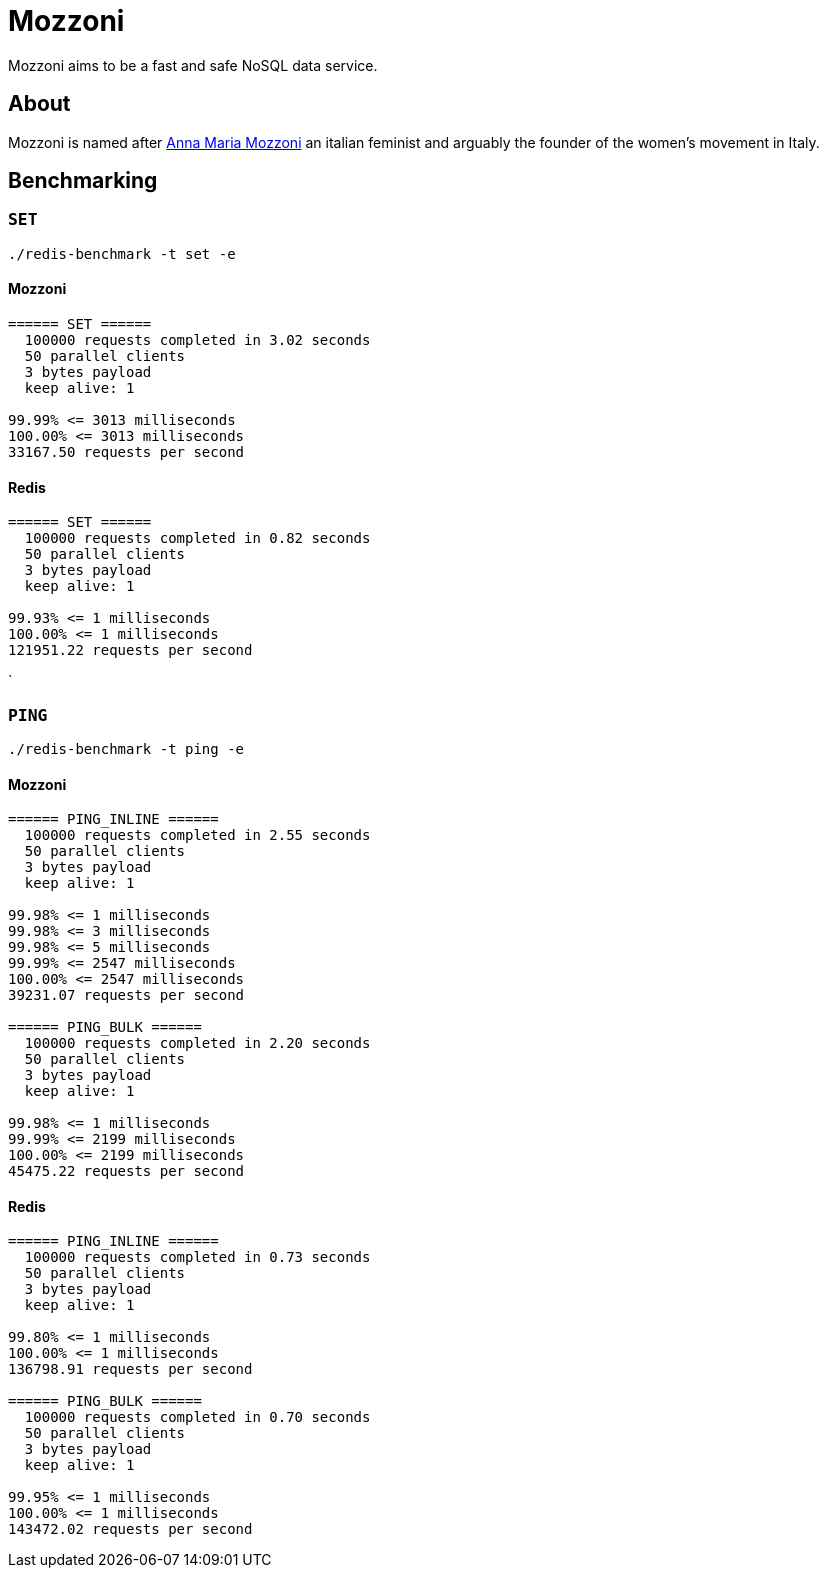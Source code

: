 = Mozzoni

Mozzoni aims to be a fast and safe NoSQL data service.

:toc:

== About

Mozzoni is named after 
link:https://en.wikipedia.org/wiki/Anna_Maria_Mozzoni[Anna Maria Mozzoni]
an italian feminist and arguably the founder of the women's movement in Italy.


== Benchmarking

=== `SET`

`./redis-benchmark -t set -e`

==== Mozzoni

[source,txt]
----
====== SET ======
  100000 requests completed in 3.02 seconds
  50 parallel clients
  3 bytes payload
  keep alive: 1

99.99% <= 3013 milliseconds
100.00% <= 3013 milliseconds
33167.50 requests per second
----

==== Redis

[source,txt]
-----
====== SET ======
  100000 requests completed in 0.82 seconds
  50 parallel clients
  3 bytes payload
  keep alive: 1

99.93% <= 1 milliseconds
100.00% <= 1 milliseconds
121951.22 requests per second
-----
`

=== `PING`

`./redis-benchmark -t ping -e`

==== Mozzoni

[source, txt]
----
====== PING_INLINE ======
  100000 requests completed in 2.55 seconds
  50 parallel clients
  3 bytes payload
  keep alive: 1

99.98% <= 1 milliseconds
99.98% <= 3 milliseconds
99.98% <= 5 milliseconds
99.99% <= 2547 milliseconds
100.00% <= 2547 milliseconds
39231.07 requests per second

====== PING_BULK ======
  100000 requests completed in 2.20 seconds
  50 parallel clients
  3 bytes payload
  keep alive: 1

99.98% <= 1 milliseconds
99.99% <= 2199 milliseconds
100.00% <= 2199 milliseconds
45475.22 requests per second
----

==== Redis

[source, txt]
----
====== PING_INLINE ======
  100000 requests completed in 0.73 seconds
  50 parallel clients
  3 bytes payload
  keep alive: 1

99.80% <= 1 milliseconds
100.00% <= 1 milliseconds
136798.91 requests per second

====== PING_BULK ======
  100000 requests completed in 0.70 seconds
  50 parallel clients
  3 bytes payload
  keep alive: 1

99.95% <= 1 milliseconds
100.00% <= 1 milliseconds
143472.02 requests per second
----
